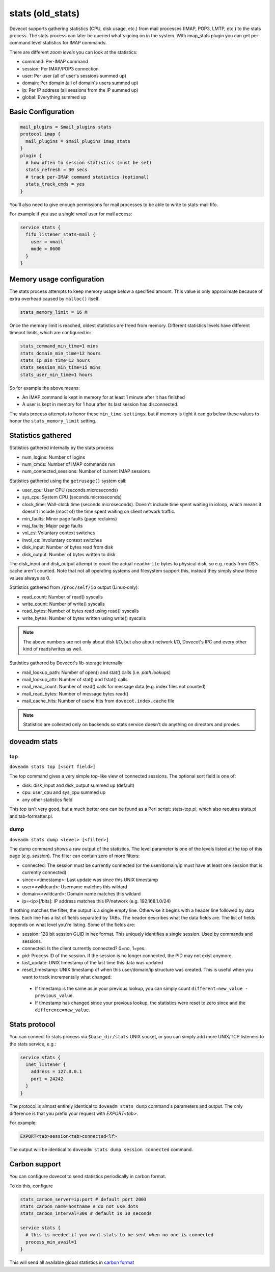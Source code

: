.. _old_stats:

=================
stats (old_stats)
=================

.. deprecated:: v2.3.0

Dovecot supports gathering statistics (CPU, disk usage, etc.) from mail
processes (IMAP, POP3, LMTP, etc.) to the stats process. The stats process can
later be queried what's going on in the system. With imap_stats plugin you can
get per-command level statistics for IMAP commands.

There are different `zoom levels` you can look at the statistics:

* command: Per-IMAP command
* session: Per IMAP/POP3 connection
* user: Per user (all of user's sessions summed up)
* domain: Per domain (all of domain's users summed up)
* ip: Per IP address (all sessions from the IP summed up)
* global: Everything summed up

  .. versionadded:: 2.2.16

Basic Configuration
===================

.. code-block:: none

  mail_plugins = $mail_plugins stats
  protocol imap {
    mail_plugins = $mail_plugins imap_stats
  }
  plugin {
    # how often to session statistics (must be set)
    stats_refresh = 30 secs
    # track per-IMAP command statistics (optional)
    stats_track_cmds = yes
  }

You'll also need to give enough permissions for mail processes to be able to
write to stats-mail fifo.

For example if you use a single `vmail` user for mail access:

.. code-block:: none

  service stats {
    fifo_listener stats-mail {
      user = vmail
      mode = 0600
    }
  }

Memory usage configuration
==========================

The stats process attempts to keep memory usage below a specified amount. This
value is only approximate because of extra overhead caused by ``malloc()``
itself.

.. code-block:: none

  stats_memory_limit = 16 M

Once the memory limit is reached, oldest statistics are freed from memory.
Different statistics levels have different timeout limits, which are configured
in:

.. code-block:: none

  stats_command_min_time=1 mins
  stats_domain_min_time=12 hours
  stats_ip_min_time=12 hours
  stats_session_min_time=15 mins
  stats_user_min_time=1 hours

So for example the above means:

* An IMAP command is kept in memory for at least 1 minute after it has finished
* A user is kept in memory for 1 hour after its last session has disconnected.

The stats process attempts to honor these ``min_time-settings``, but if memory
is tight it can go below these values to honor the ``stats_memory_limit``
setting.

Statistics gathered
===================

Statistics gathered internally by the stats process:

* num_logins: Number of logins

  .. versionadded:: 2.2.14

* num_cmds: Number of IMAP commands run

  .. versionadded:: 2.2.14

* num_connected_sessions: Number of current IMAP sessions

  .. versionadded:: 2.2.14


Statistics gathered using the ``getrusage()`` system call:

* user_cpu: User CPU (seconds.microseconds)
* sys_cpu: System CPU (seconds.microseconds)
* clock_time: Wall-clock time (seconds.microseconds). Doesn't include time
  spent waiting in ioloop, which means it doesn't include (most of) the time
  spent waiting on client network traffic.

  .. versionadded:: v2.2.11

* min_faults: Minor page faults (page reclaims)
* maj_faults: Major page faults
* vol_cs: Voluntary context switches
* invol_cs: Involuntary context switches
* disk_input: Number of bytes read from disk
* disk_output: Number of bytes written to disk

The disk_input and disk_output attempt to count the actual ``read``/``write``
bytes to physical disk, so e.g. reads from OS's cache aren't counted. Note that
not all operating systems and filesystem support this, instead they simply show
these values always as 0.

Statistics gathered from ``/proc/self/io`` output (Linux-only):

* read_count: Number of read() syscalls
* write_count: Number of write() syscalls
* read_bytes: Number of bytes read using read() syscalls
* write_bytes: Number of bytes written using write() syscalls

.. Note::

  The above numbers are not only about disk I/O, but also about network I/O,
  Dovecot's IPC and every other kind of reads/writes as well.

Statistics gathered by Dovecot's lib-storage internally:

* mail_lookup_path: Number of open() and stat() calls (i.e. `path lookups`)
* mail_lookup_attr: Number of stat() and fstat() calls
* mail_read_count: Number of read() calls for message data (e.g. index files
  not counted)
* mail_read_bytes: Number of message bytes read()
* mail_cache_hits: Number of cache hits from ``dovecot.index.cache`` file

.. Note::

  Statistics are collected only on backends so stats service doesn't do
  anything on directors and proxies.

doveadm stats
=============

top
^^^

``doveadm stats top [<sort field>]``

The top command gives a very simple `top`-like view of connected sessions. The
optional sort field is one of:

* disk: disk_input and disk_output summed up (default)
* cpu: user_cpu and sys_cpu summed up
* any other statistics field

This `top` isn't very good, but a much better one can be found as a Perl
script: stats-top.pl, which also requires stats.pl and tab-formatter.pl.

dump
^^^^

``doveadm stats dump <level> [<filter>]``

The dump command shows a raw output of the statistics. The level parameter is
one of the levels listed at the top of this page (e.g. `session`). The filter
can contain zero of more filters:

* connected: The session must be currently connected (or the user/domain/ip
  must have at least one session that is currently connected)
* since=<timestamp>: Last update was since this UNIX timestamp
* user=<wildcard>: Username matches this wildard
* domain=<wildcard>: Domain name matches this wildard
* ip=<ip>[/bits]: IP address matches this IP/network (e.g. 192.168.1.0/24)

If nothing matches the filter, the output is a single empty line. Otherwise it
begins with a header line followed by data lines. Each line has a list of
fields separated by TABs. The header describes what the data fields are. The
list of fields depends on what level you're listing. Some of the fields are:

* session: 128 bit session GUID in hex format. This uniquely identifies a
  single session. Used by commands and sessions.
* connected: Is the client currently connected? 0=no, 1=yes.
* pid: Process ID of the session. If the session is no longer connected, the
  PID may not exist anymore.
* last_update: UNIX timestamp of the last time this data was updated
* reset_timestamp: UNIX timestamp of when this user/domain/ip structure was
  created. This is useful when you want to track incrementally what changed:

 * If timestamp is the same as in your previous lookup, you can simply count
   ``different=new_value - previous_value``.
 * If timestamp has changed since your previous lookup, the statistics were
   reset to zero since and the ``difference=new_value``.

Stats protocol
==============

You can connect to stats process via ``$base_dir/stats`` UNIX socket, or you
can simply add more UNIX/TCP listeners to the stats service, e.g.:

.. code-block:: none

  service stats {
    inet_listener {
      address = 127.0.0.1
      port = 24242
    }
  }

The protocol is almost entirely identical to ``doveadm stats dump`` command's
parameters and output. The only difference is that you prefix your request with
`EXPORT<tab>`.

For example:

.. code-block:: none

  EXPORT<tab>session<tab>connected<lf>

The output will be identical to ``doveadm stats dump session connected``
command.

Carbon support
==============

.. versionadded:: v2.2.27

You can configure dovecot to send statistics periodically in carbon format.

To do this, configure

.. code-block:: none

  stats_carbon_server=ip:port # default port 2003
  stats_carbon_name=hostname # do not use dots
  stats_carbon_interval=30s # default is 30 seconds

  service stats {
    # this is needed if you want stats to be sent when no one is connected
    process_min_avail=1
  }

This will send all available global statistics in `carbon format
<https://graphite.readthedocs.io/en/latest/feeding-carbon.html>`_
